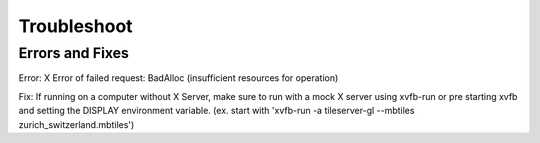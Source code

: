 =====
Troubleshoot
=====

Errors and Fixes
======

Error: X Error of failed request:  BadAlloc (insufficient resources for operation)

Fix: If running on a computer without X Server, make sure to run with a mock X server using xvfb-run or pre starting xvfb and setting the DISPLAY environment variable. (ex. start with 'xvfb-run -a tileserver-gl --mbtiles zurich_switzerland.mbtiles')
